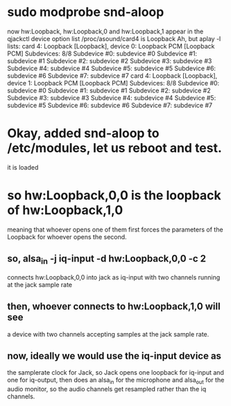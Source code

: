 * sudo modprobe snd-aloop
  now hw:Loopback, hw:Loopback,0 and hw:Loopback,1
  appear in the qjackctl device option list
  /proc/asound/card4 is Loopback
  Ah, but aplay -l lists:
card 4: Loopback [Loopback], device 0: Loopback PCM [Loopback PCM]
  Subdevices: 8/8
  Subdevice #0: subdevice #0
  Subdevice #1: subdevice #1
  Subdevice #2: subdevice #2
  Subdevice #3: subdevice #3
  Subdevice #4: subdevice #4
  Subdevice #5: subdevice #5
  Subdevice #6: subdevice #6
  Subdevice #7: subdevice #7
card 4: Loopback [Loopback], device 1: Loopback PCM [Loopback PCM]
  Subdevices: 8/8
  Subdevice #0: subdevice #0
  Subdevice #1: subdevice #1
  Subdevice #2: subdevice #2
  Subdevice #3: subdevice #3
  Subdevice #4: subdevice #4
  Subdevice #5: subdevice #5
  Subdevice #6: subdevice #6
  Subdevice #7: subdevice #7
* Okay, added snd-aloop to /etc/modules, let us reboot and test.
  it is loaded
* so hw:Loopback,0,0 is the loopback of hw:Loopback,1,0
  meaning that whoever opens one of them first forces the
  parameters of the Loopback for whoever opens the second.
** so, alsa_in -j iq-input -d hw:Loopback,0,0 -c 2
   connects hw:Loopback,0,0 into jack as iq-input with
   two channels running at the jack sample rate
** then, whoever connects to hw:Loopback,1,0 will see
   a device with two channels accepting samples at
   the jack sample rate.
** now, ideally we would use the iq-input device as
   the samplerate clock for Jack, so Jack opens one
   loopback for iq-input and one for iq-output, then
   does an alsa_in for the microphone and alsa_out for
   the audio monitor, so the audio channels get resampled
   rather than the iq channels.
